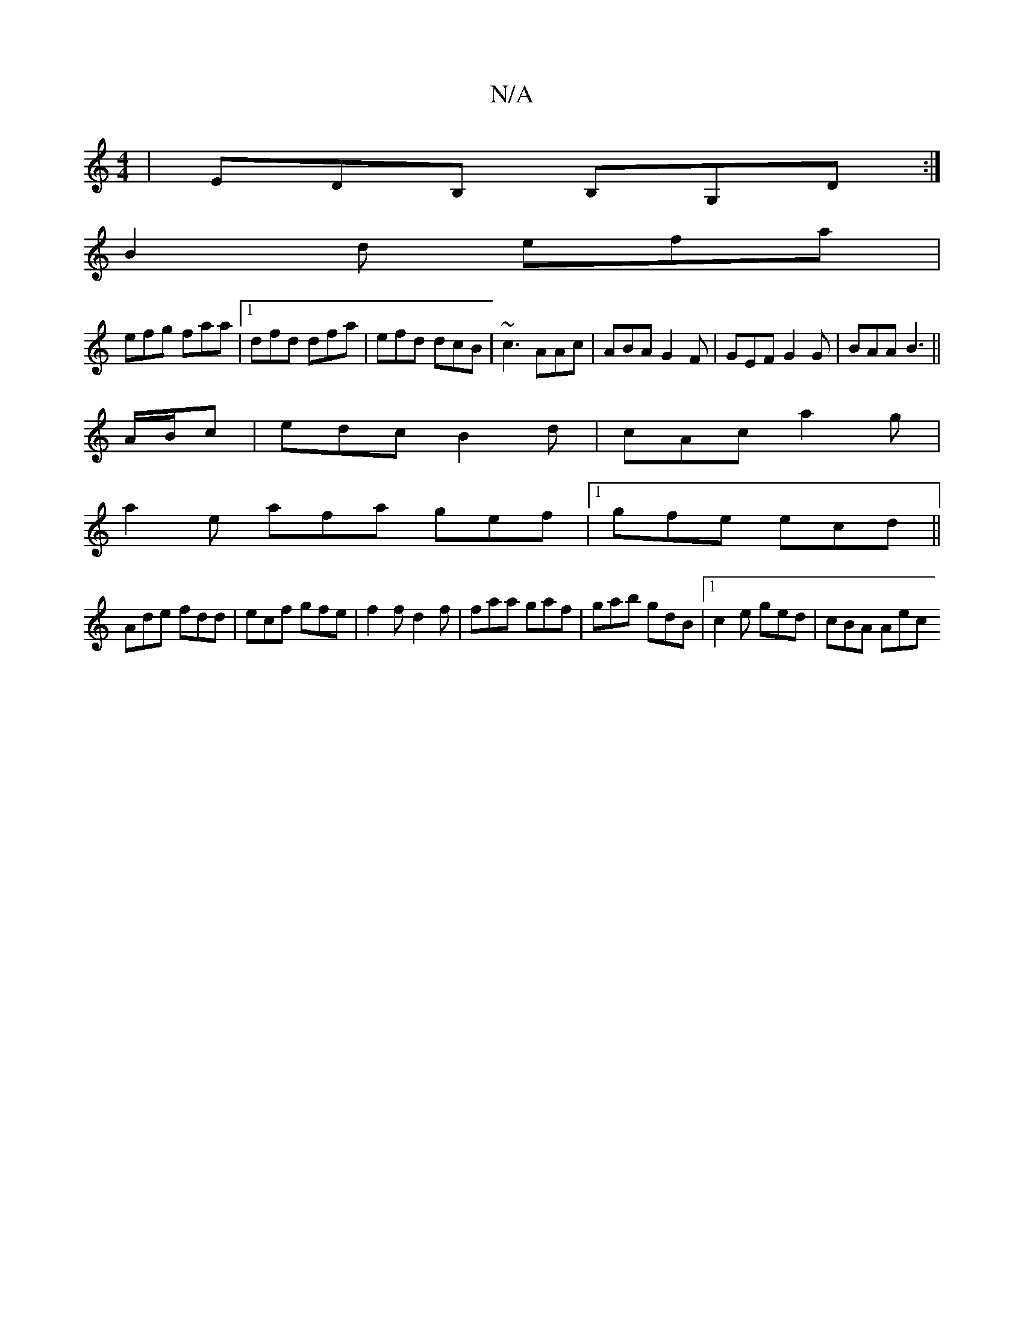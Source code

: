 X:1
T:N/A
M:4/4
R:N/A
K:Cmajor
|EDB, B,G,D:|
B2d efa|
efg faa|[1 dfd dfa|efd dcB|~c3 AAc|ABA G2F|GEF G2G|BAA B3||
A/B/c | edc B2 d | cAc a2 g |
a2 e afa -gef |1 gfe ecd ||
Ade fdd|ecf gfe|f2 f d2 f|faa gaf|gab gdB|1 c2e ged|cBA Aec